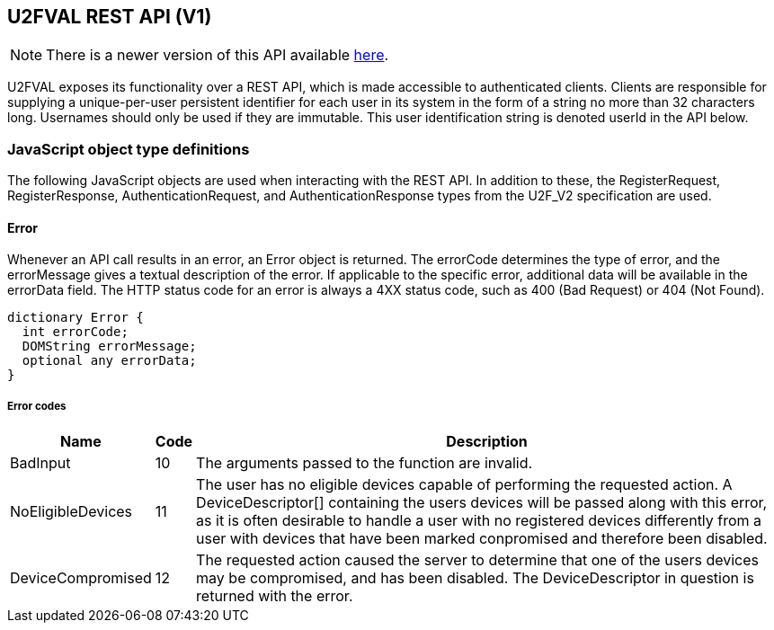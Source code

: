== U2FVAL REST API (V1)
NOTE: There is a newer version of this API available
link:U2FVAL_REST_API_V2.adoc[here].

U2FVAL exposes its functionality over a REST API, which is made accessible to
authenticated clients. Clients are responsible for supplying a unique-per-user
persistent identifier for each user in its system in the form of a string no
more than 32 characters long. Usernames should only be used if they are
immutable. This user identification string is denoted userId in the API below.

=== JavaScript object type definitions
The following JavaScript objects are used when interacting with the REST API.
In addition to these, the +RegisterRequest+, +RegisterResponse+,
+AuthenticationRequest+, and +AuthenticationResponse+ types from the U2F_V2
specification are used.

==== Error
Whenever an API call results in an error, an +Error+ object is returned. The
errorCode determines the type of error, and the errorMessage gives a textual
description of the error. If applicable to the specific error, additional data
will be available in the errorData field. The HTTP status code for an error is
always a 4XX status code, such as +400 (Bad Request)+ or +404 (Not Found)+.

[source,javascript]
----
dictionary Error {
  int errorCode;
  DOMString errorMessage;
  optional any errorData;
}
----

===== Error codes
[options="header",cols="2,^1,20"]
|==================================
|Name             |Code|Description

|BadInput         |10  |
The arguments passed to the function are invalid.

|NoEligibleDevices|11  |
The user has no eligible devices capable of performing the requested action.
A +DeviceDescriptor[]+ containing the users devices will be passed along with
this error, as it is often desirable to handle a user with no registered
devices differently from a user with devices that have been marked conpromised
and therefore been disabled.

|DeviceCompromised|12  |
The requested action caused the server to determine that one of the users
devices may be compromised, and has been disabled. The +DeviceDescriptor+ in
question is returned with the error.
|=================================

==== Device Descriptor
The +DeviceDescriptor+ describes a registered U2F device. Each Device has a
unique handle used to identify the device, as well as fields showing when the
device was registered (+created+) and last successfully used (+lastUsed+).
When available, metadata about the device will be present in the +metadata+
field, containing vendor and device information. This field will be omitted if
no such metadata exists. A dictionary of key-value +properties+ is available,
which can be used by the client to store arbitrary data. A boolean shows if the
device has been marked as compromised. A compromised device cannot be used for
authentication. The system will mark a device as compromised if it detects
something which may indicate this, and a compromised device should be replaced.
Lastly, there may be an integer indicating the available transports a device
has. As this is an optional field, and the data is provided by the device
itself, this should not be fully trustedi, but rather treated as a hint about
what is available. While it is unlikely that a device specifies support for a
transport which it does not actually support, it may happen. More likely is
that a device supports additional transports which are not listed in this
field. For a description on how to interpret the value of this field, see the
transport bit definitions
link:/U2F/Attestation_and_Metadata/JSON_Format.html#_transports[here].

[source,javascript]
----
dictionary DeviceDescriptor {
  DOMString handle;
  DOMString created;
  DOMString lastUsed;
  DeviceMetadata metadata;
  dictionary properties;
  boolean compromised;
  optional int transports;
};
----

==== DeviceMetadata
The metadata provided in the +DeviceDescriptor+ contains metadata about the
device vendor as well as the device itself. The two contained fields
(+VendorInfo+ and +DeviceInfo+) are described link:/U2F/Attestation_and_Metadata/JSON_Format.html[here].
If no metadata exists for either (or both) of these fields the fields will be
omitted.

[source,javascript]
----
dictionary DeviceMetadata {
  optional VendorInfo vendor;
  optional DeviceInfo device;
};
----

==== RegisterRequestData
The RegisterRequestData contains the parameters needed to invoke the _register_
function of a FIDO client, as well as an array of +DeviceDescriptors+ to
provide more information about the devices that are already registered. Each
descriptor in the authenticateDescriptors array matches the request in
authenticateRequests with the same index.

[source,javascript]
----
dictionary RegisterRequestData {
  AuthenticateRequest[] authenticateRequests;
  DeviceDescriptor[] authenticateDescriptors;
  RegisterRequest[] registerRequests;
};
----

===== Members
*authenticateRequests* of type +array+ of +AuthenticateRequest+::
  A list of AuthenticateRequest dictionaries, one for each U2F device already
  registered by the user.
*registerRequests* of type +array+ of +RegisterRequest+::
  A list of RegisterRequest dictionaries, one for each protocol version that
  the server is willing to support.

==== RegisterResponseData
The +RegisterResponseData+ contains the +RegisterResponse+ returned by a successful
call to the _register_ function of a FIDO client, as well as any properties to
set, and names of properties to return, if the registration succeeds.

[source,javascript]
----
dictionary RegisterResponseData {
  RegisterResponse registerResponse;
  Dictionary properties;
};
----

===== Members
*registerResponse* of type +RegisterResponse+::
  The RegisterResponse to return to the server for validation.
*properties* of type +Dictionary+::
  A Dictionary of properties to set for the Device created upon successful
  validation of the RegisterResponse.

==== AuthenticationRequestData
The +AuthenticationRequestData+ contains the parameters needed to invoke the
_authenticate_ function of a FIDO client, as well as an array of
+DeviceDescriptors+ to provide more information about the devices that are
eligible for authentication. Each descriptor in the authenticateDescriptors
array matches the request in authenticateRequests with the same index.

[source,javascript]
----
dictionaty AuthenticateRequestData {
  AuthenticateRequest[] authenticateRequests;
  DeviceDescriptor[] authenticateDescriptors;
}
----

===== Members
*authenticateRequests* of type +array+ of +AuthenticateRequest+::
  A list of AuthenticateRequest dictionaries, one for each previously
  registered U2F device for the user.

==== AuthenticationResponseData
The AuthenticationResponseData contains the AuthenticateResponse returned by a
successful call to the _authenticate_ function of a FIDO client, as well as any
properties to set, and names of properties to return, if the authentication
succeeds.

[source,javascript]
----
dictionary AuthenticateResponseData {
  AuthenticateResponse authenticateResponse;
  Dictionary properties;
};
----

===== Members
*authenticateResponse* of type +AuthenticateResponse+::
  The AuthenticateResponse to return to the server for validation.
*properties* of type +Dictionary+::
  A Dictionary of properties to set for the Device for which authentication is
  perfomed, if authentication succeeds.

=== HTTP resources

==== /:userId
*Example*::
_https://example.com/johndoe_

==== +HTTP GET+
Returns a list of device handles, with their properties.

===== Server response
+DeviceDescriptor[]+

==== +HTTP DELETE+
Deletes all data associated with the user.


==== /:userId/register
*Example*::
_https://example.com/johndoe/register_

==== +HTTP GET+
Initializes registration for the given user (all registered devices).

===== Server response
+RegisterRequestData+

==== +HTTP POST+
Completes the registration, storing a new device associated with the user.

===== Client request body
+RegisterResponseData+

===== Server response
+DeviceDescriptor+


==== /:userId/authenticate
*Example*::
_https://example.com/johndoe/authenticate_

==== +HTTP GET+
Initializes authentication for the given user (all registered devices).

===== Server response
+AuthenticateRequestData+

==== +HTTP POST+
Completes the authentication, updating and returning properties for the device
which signed the challenge.

===== Client request
+AuthenticateResponseData+

===== Server response
+DeviceDescriptor+


==== /:uid/:handle
*Example*::
_https://example.com/johndoe/0f0f0f0f0f...0f_

==== +HTTP GET+
Returns properties for the device.

===== Server Response
+DeviceDescriptor+

==== +HTTP POST+
Sets properties for the device, then returns the devices (updated) properties.

===== Client Request
+Dictionary+

===== Server Response
+DeviceDescriptor+

==== +HTTP DELETE+
Removes the device registration.

===== Server Response
HTTP 204 No Content
